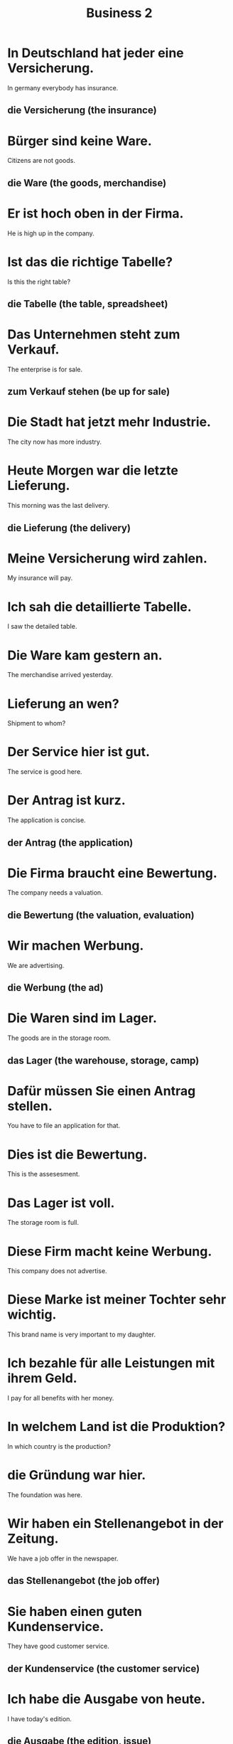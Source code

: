 #+TITLE: Business 2

* In Deutschland hat jeder eine Versicherung.
In germany everybody has insurance.
** die Versicherung (the insurance)

* Bürger sind keine Ware.
Citizens are not goods.
** die Ware (the goods, merchandise)

* Er ist hoch oben in der Firma.
He is high up in the company.

* Ist das die richtige Tabelle?
Is this the right table?
** die Tabelle (the table, spreadsheet)

* Das Unternehmen steht zum Verkauf.
The enterprise is for sale.
** zum Verkauf stehen (be up for sale)

* Die Stadt hat jetzt mehr Industrie.
The city now has more industry.

* Heute Morgen war die letzte Lieferung.
This morning was the last delivery.
** die Lieferung (the delivery)

* Meine Versicherung wird zahlen.
My insurance will pay.

* Ich sah die detaillierte Tabelle.
I saw the detailed table.

* Die Ware kam gestern an.
The merchandise arrived yesterday.

* Lieferung an wen?
Shipment to whom?

* Der Service hier ist gut.
The service is good here.

* Der Antrag ist kurz.
The application is concise.
** der Antrag (the application)

* Die Firma braucht eine Bewertung.
The company needs a valuation.
** die Bewertung (the valuation, evaluation)

* Wir machen Werbung.
We are advertising.
** die Werbung (the ad)

* Die Waren sind im Lager.
The goods are in the storage room.
** das Lager (the warehouse, storage, camp)

* Dafür müssen Sie einen Antrag stellen.
You have to file an application for that.

* Dies ist die Bewertung.
This is the assesesment.

* Das Lager ist voll.
The storage room is full.

* Diese Firm macht keine Werbung.
This company does not advertise.

* Diese Marke ist meiner Tochter sehr wichtig.
This brand name is very important to my daughter.

* Ich bezahle für alle Leistungen mit ihrem Geld.
I pay for all benefits with her money.

* In welchem Land ist die Produktion?
In which country is the production?

* die Gründung war hier.
The foundation was here.

* Wir haben ein Stellenangebot in der Zeitung.
We have a job offer in the newspaper.
** das Stellenangebot (the job offer)

* Sie haben einen guten Kundenservice.
They have good customer service.
** der Kundenservice (the customer service)

* Ich habe die Ausgabe von heute.
I have today's edition.
** die Ausgabe (the edition, issue)
** die Aufgabe (the task, homework)

* Wo finde ich Stellenangebote?
Where do I find job openings?

* Das sind große Leistungen.
These are big achievements.

* Keiner versteht die Börse wie er.
Nobody comprehends the stock market as he does.
** die Börse (the stock exchange, stock market)

* Heute ist der Kundenservice besser als vor drei Jahren.
Today the customer service is better than three years ago.

* Die Diensleistungen konnten nicht helfen.
The services could not help.

* die Logistik
the logistics

* In welchen Branchen arbeiten sie?
In which industries do they work?
** die Branche (the section, industry)

* Er berechnet den Bedarf.
He calculates the need.
** der Bedarf (the need, demand)

* Sie verhandeln über den Price.
They are negotiating the price.
** verhandeln (to negotiate)

* Der Betrieb ist regional.
The business is reginal.

* Sie arbeiten mit verschiedenen Branchen.
They work with different trades.

* Der Einzelhandel ist wichtig.
The retail sector is important.
** der Einzelhandel = einzeln(single, individual) + Handel(deal)

* Er arbeitet im Einzelhandel.
He works in retail.

* Die Betriebe laufen gut.
The companies are doing well.

* Die Branche läuft schlecht.
The industry is not doing well.

* Diese Diestleistungen sind persönlich.
These services are personal.
